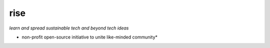 rise
====

*learn and spread sustainable tech and beyond tech ideas*

* non-profit open-source initiative to unite like-minded community*
